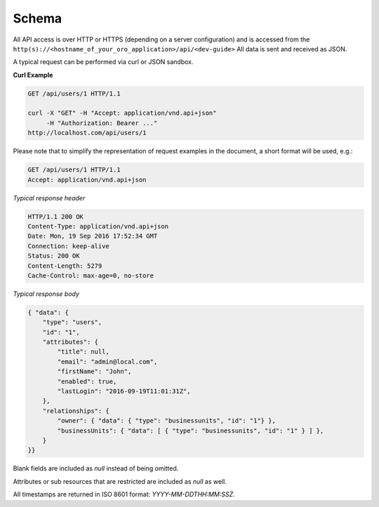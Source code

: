 .. _web-services-api--schema:

Schema
======

All API access is over HTTP or HTTPS (depending on a server configuration) and is accessed from the ``http(s)://<hostname_of_your_oro_application>/api/<dev-guide>``
All data is sent and received as JSON.

A typical request can be performed via curl or JSON sandbox.

**Curl Example**

.. code-block:: http


    GET /api/users/1 HTTP/1.1

    curl -X "GET" -H "Accept: application/vnd.api+json"
         -H "Authorization: Bearer ..."
    http://localhost.com/api/users/1


Please note that to simplify the representation of request examples in the document, a short format will be used, e.g.:

.. code-block:: http


    GET /api/users/1 HTTP/1.1
    Accept: application/vnd.api+json


*Typical response header*

.. code-block:: http


    HTTP/1.1 200 OK
    Content-Type: application/vnd.api+json
    Date: Mon, 19 Sep 2016 17:52:34 GMT
    Connection: keep-alive
    Status: 200 OK
    Content-Length: 5279
    Cache-Control: max-age=0, no-store


*Typical response body*

.. code-block:: json


    { "data": {
        "type": "users",
        "id": "1",
        "attributes": {
            "title": null,
            "email": "admin@local.com",
            "firstName": "John",
            "enabled": true,
            "lastLogin": "2016-09-19T11:01:31Z",
        },
        "relationships": {
            "owner": { "data": { "type": "businessunits", "id": "1"} },
            "businessUnits": { "data": [ { "type": "businessunits", "id": "1" } ] },
        }
    }}

Blank fields are included as *null* instead of being omitted.

Attributes or sub resources that are restricted are included as *null* as well.

All timestamps are returned in ISO 8601 format: *YYYY-MM-DDTHH:MM:SSZ*.

